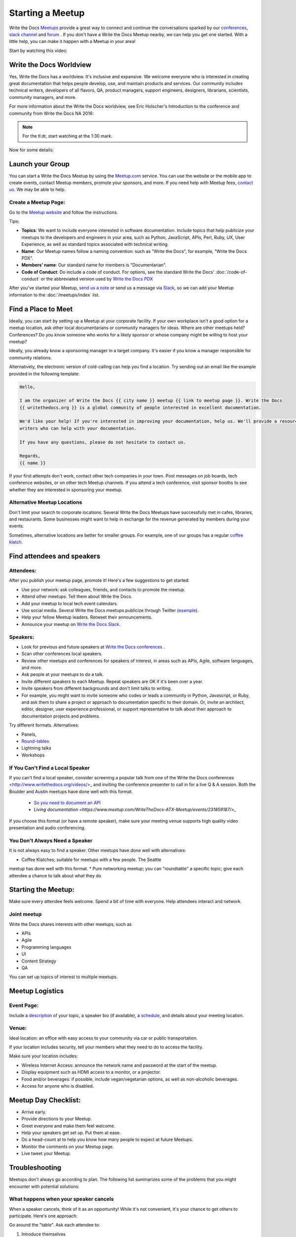 Starting a Meetup
=================

Write the Docs `Meetups <http://www.writethedocs.org/meetups/>`_ provide
a great way to connect and continue the conversations sparked by our
`conferences <http://www.writethedocs.org/conf/>`_, `slack channel
<http://slack.writethedocs.org/>`_ and `forum <http://forum.writethedocs.org/>`_ .
If you don't have a Write the Docs Meetup nearby, we can help you get one started.
With a little help, you can make it happen with a Meetup in your area!

Start by watching this video:

.. raw:: html

	<iframe width="560" height="315" src="https://www.youtube.com/embed/ZwQ8Kd48d0w" frameborder="0" allowfullscreen></iframe>

Write the Docs Worldview
------------------------

Yes, Write the Docs has a worldview. It's inclusive and expansive. We welcome everyone who is interested in creating great documentation that helps people develop, use, and maintain products and services. Our community includes technical writers, developers of all flavors, QA, product managers, support engineers, designers, librarians, scientists, community managers, and more.

For more information about the Write the Docs worldview, see Eric Holscher's Introduction to the conference and community from Write the Docs NA 2016:

.. note:: For the tl:dr, start watching at the 1:30 mark.

.. raw:: html

    <iframe width="640" height="360" src="https://www.youtube.com/embed/Fmfs-iYqx5Q?list=PLmV2D6sIiX3U03qc-FPXgLFGFkccCEtfv" frameborder="0" allowfullscreen></iframe>

Now for some details:

Launch your Group
-----------------

You can start a Write the Docs Meetup by using the `Meetup.com <http://www.meetup.com/>`_ service. You can use the website or the mobile app to create events, contact Meetup members, promote your sponsors, and more. If you need help with Meetup fees, `contact us <mailto:conf@writethedocs.org>`_. We may be able to help.

Create a Meetup Page:
~~~~~~~~~~~~~~~~~~~~~

Go to the `Meetup website <https://secure.meetup.com/create/>`_ and follow the instructions.

Tips:

* **Topics**: We want to include everyone interested in software documentation. Include topics that help publicize your meetups to the developers and engineers in your area, such as Python, JavaScript, APIs, Perl, Ruby, UX, User Experience, as well as standard topics associated with technical writing.
* **Name**: Our Meetup names follow a naming convention: such as "Write the Docs", for example, "Write the Docs PDX".
* **Members' name**: Our standard name for members is "Documentarian".
* **Code of Conduct**: Do include a code of conduct. For options, see the standard Write the Docs' :doc:`/code-of-conduct` or the abbreviated version used by `Write the Docs PDX <https://www.meetup.com/Write-The-Docs-PDX/pages/19618086/Code_of_Conduct/>`_

After you've started your Meetup, `send us a note <mailto:conf@writethedocs.org>`_ or send us a message via `Slack <https://writethedocs.slack.com/>`_, so we can add your Meetup information to the :doc:`/meetups/index` list.

Find a Place to Meet
--------------------

Ideally, you can start by setting up a Meetup at your corporate facility.
If your own workplace isn't a good option for a meetup location, ask other local
documentarians or community managers for ideas. Where are other meetups held?
Conferences? Do you know someone who works for a likely sponsor or whose company
might be willing to host your meetup?

Ideally, you already know a sponsoring manager in a target company. It's easier
if you know a manager responsible for community relations.

Alternatively, the electronic version of cold-calling can help you find a
location. Try sending out an email like the example provided in the following template:

.. code-block:: jinja

    Hello,

    I am the organizer of Write the Docs {{ city name }} meetup {{ link to meetup page }}. Write the Docs
    {{ writethedocs.org }} is a global community of people interested in excellent documentation.

    We'd like your help! If you're interested in improving your documentation, help us. We'll provide a resource with different experiences, and potentially
    writers who can help with your documentation.

    If you have any questions, please do not hesitate to contact us.

    Regards,
    {{ name }}

If your first attempts don't work, contact other tech companies in your town.
Post messages on job boards, tech conference websites, or on other tech Meetup
channels. If you attend a tech conference, visit sponsor booths to see whether
they are interested in sponsoring your meetup.

Alternative Meetup Locations
~~~~~~~~~~~~~~~~~~~~~~~~~~~~

Don't limit your search to corporate locations. Several Write the Docs Meetups
have successfully met in cafes, libraries, and restaurants. Some businesses might
want to help in exchange for the revenue generated by members during your events.

Sometimes, alternative locations are better for smaller groups. For example, one
of our groups has a regular `coffee klatch <http://www.meetup.com/Write-The-Docs-Seattle/events/231890982/>`_.


Find attendees and speakers
---------------------------

Attendees:
~~~~~~~~~~

After you publish your meetup page, promote it! Here's a few suggestions to get started:

* Use your network: ask colleagues, friends, and contacts to promote the meetup.
* Attend other meetups. Tell them about Write the Docs.
* Add your meetup to local tech event calendars.
* Use social media. Several Write the Docs meetups publicize through Twitter (`example <https://twitter.com/WriteTheDocsPDX/>`_).
* Help your fellow Meetup leaders. Retweet their announcements.
* Announce your meetup on `Write the Docs Slack <https://writethedocs.slack.com>`_.



Speakers:
~~~~~~~~~


* Look for previous and future speakers at `Write the Docs conferences <http://www.writethedocs.org/conf/>`_ .
* Scan other conferences local speakers.
* Review other meetups and conferences for speakers of interest, in areas such as APIs, Agile, software languages, and more.
* Ask people at your meetups to do a talk.
* Invite different speakers to each Meetup. Repeat speakers are OK if it's been over a year.
* Invite speakers from different backgrounds and don't limit talks to writing.
* For example, you might want to invite someone who codes or leads a community in Python, Javascript, or Ruby, and ask them to share a project or approach to documentation specific to their domain. Or, invite an architect, editor, designer, user experience professional, or support representative to talk about their approach to documentation projects and problems.

Try different formats. Alternatives:

* Panels,
* `Round-tables <https://www.meetup.com/Write-The-Docs-London/events/231780773/>`_
* Lightning talks
* Workshops


If You Can't Find a Local Speaker
~~~~~~~~~~~~~~~~~~~~~~~~~~~~~~~~~

If you can't find a local speaker, consider screening a popular talk from one of the
Write the Docs conferences <http://www.writethedocs.org/videos/>_ and inviting the conference presenter to call in for
a live Q & A session. Both the Boulder and Austin meetups have done well with this format.

 * `So you need to document an API <https://www.meetup.com/Boulder-Denver-WriteTheDocs-Meetup/events/232962552/>`_

 * `Living documentation <https://www.meetup.com/WriteTheDocs-ATX-Meetup/events/231859187/>_`

If you choose this format (or have a remote speaker), make sure your meeting venue supports high quality video
presentation and audio conferencing.


You Don't Always Need a Speaker
~~~~~~~~~~~~~~~~~~~~~~~~~~~~~~~

It is not always easy to find a speaker. Other meetups have done well with
alternatives:

* Coffee Klatches; suitable for meetups with a few people. The Seattle
meetup has done well with this format.
* Pure networking meetup; you can "roundtable" a specific topic; give each
attendee a chance to talk about what they do



Starting the Meetup:
--------------------

Make sure every attendee feels welcome. Spend a bit of time with everyone. Help
attendees interact and network.


Joint meetup
~~~~~~~~~~~~

Write the Docs shares interests with other meetups, such as

* APIs
* Agile
* Programming languages
* UI
* Content Strategy
* QA

You can set up topics of interest to multiple meetups.

Meetup Logistics
----------------

Event Page:
~~~~~~~~~~~

Include a `description <http://www.meetup.com/Write-The-Docs-PDX/events/231735823/>`_ of your topic, a speaker bio (if available), a
`schedule <http://www.meetup.com/Write-the-Docs-SF/events/232289251/>`_, and details about your meeting location.


Venue:
~~~~~~

Ideal location: an office with easy access to your community via car or
public transportation.

If your location includes security, tell your members what they need to do to
access the facility.

Make sure your location includes:

* Wireless Internet Access: announce the network name and password at the start of the meetup.
* Display equipment such as HDMI access to a monitor, or a projector.
* Food and/or beverages: if possible, include vegan/vegetarian options, as well as non-alcoholic beverages.
* Access for anyone who is disabled.


Meetup Day Checklist:
---------------------

* Arrive early.
* Provide directions to your Meetup.
* Greet everyone and make them feel welcome.
* Help your speakers get set up. Put them at ease.
* Do a head-count at to help you know how many people to expect at future Meetups.
* Monitor the comments on your Meetup page.
* Live tweet your Meetup.


Troubleshooting
---------------

Meetups don't always go according to plan. The following list summarizes some
of the problems that you might encounter with potential solutions:


What happens when your speaker cancels
~~~~~~~~~~~~~~~~~~~~~~~~~~~~~~~~~~~~~~

When a speaker cancels, think of it as an opportunity! While it's not convenient,
it's your chance to get others to participate. Here's one approach:

Go around the "table". Ask each attendee to:

1) Introduce themselves

2) Cite one major problem they have. Make notes.

3) After the introductions are complete, ask people to comment on each problem.

After Your Meetup
-----------------

* Send a thank you note to your speakers. Ask them to post their slides.
* Send a thank you note to your host.
* Post pictures on your meetup page. Be sure to get permission.
* Use Twitter to thank your attendees, speakers and sponsor.